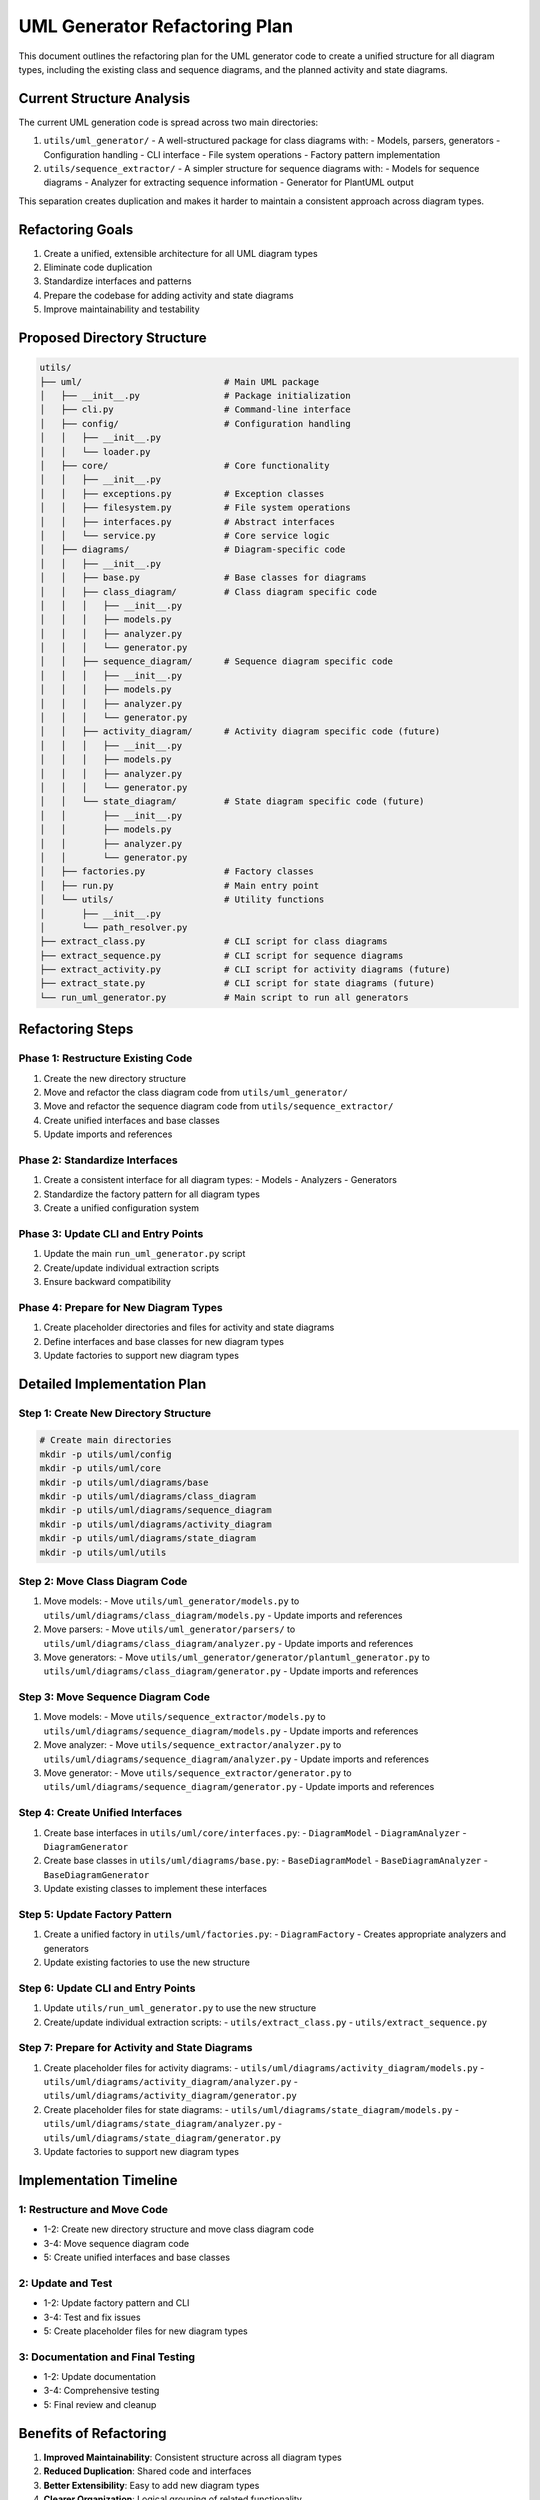 UML Generator Refactoring Plan
==========================

This document outlines the refactoring plan for the UML generator code to create a unified structure for all diagram types, including the existing class and sequence diagrams, and the planned activity and state diagrams.

Current Structure Analysis
-------------------------

The current UML generation code is spread across two main directories:

1. ``utils/uml_generator/`` - A well-structured package for class diagrams with:
   - Models, parsers, generators
   - Configuration handling
   - CLI interface
   - File system operations
   - Factory pattern implementation

2. ``utils/sequence_extractor/`` - A simpler structure for sequence diagrams with:
   - Models for sequence diagrams
   - Analyzer for extracting sequence information
   - Generator for PlantUML output

This separation creates duplication and makes it harder to maintain a consistent approach across diagram types.

Refactoring Goals
----------------

1. Create a unified, extensible architecture for all UML diagram types
2. Eliminate code duplication
3. Standardize interfaces and patterns
4. Prepare the codebase for adding activity and state diagrams
5. Improve maintainability and testability

Proposed Directory Structure
---------------------------

.. code-block:: text

    utils/
    ├── uml/                           # Main UML package
    │   ├── __init__.py                # Package initialization
    │   ├── cli.py                     # Command-line interface
    │   ├── config/                    # Configuration handling
    │   │   ├── __init__.py
    │   │   └── loader.py
    │   ├── core/                      # Core functionality
    │   │   ├── __init__.py
    │   │   ├── exceptions.py          # Exception classes
    │   │   ├── filesystem.py          # File system operations
    │   │   ├── interfaces.py          # Abstract interfaces
    │   │   └── service.py             # Core service logic
    │   ├── diagrams/                  # Diagram-specific code
    │   │   ├── __init__.py
    │   │   ├── base.py                # Base classes for diagrams
    │   │   ├── class_diagram/         # Class diagram specific code
    │   │   │   ├── __init__.py
    │   │   │   ├── models.py
    │   │   │   ├── analyzer.py
    │   │   │   └── generator.py
    │   │   ├── sequence_diagram/      # Sequence diagram specific code
    │   │   │   ├── __init__.py
    │   │   │   ├── models.py
    │   │   │   ├── analyzer.py
    │   │   │   └── generator.py
    │   │   ├── activity_diagram/      # Activity diagram specific code (future)
    │   │   │   ├── __init__.py
    │   │   │   ├── models.py
    │   │   │   ├── analyzer.py
    │   │   │   └── generator.py
    │   │   └── state_diagram/         # State diagram specific code (future)
    │   │       ├── __init__.py
    │   │       ├── models.py
    │   │       ├── analyzer.py
    │   │       └── generator.py
    │   ├── factories.py               # Factory classes
    │   ├── run.py                     # Main entry point
    │   └── utils/                     # Utility functions
    │       ├── __init__.py
    │       └── path_resolver.py
    ├── extract_class.py               # CLI script for class diagrams
    ├── extract_sequence.py            # CLI script for sequence diagrams
    ├── extract_activity.py            # CLI script for activity diagrams (future)
    ├── extract_state.py               # CLI script for state diagrams (future)
    └── run_uml_generator.py           # Main script to run all generators

Refactoring Steps
----------------

Phase 1: Restructure Existing Code
~~~~~~~~~~~~~~~~~~~~~~~~~~~~~~~~~

1. Create the new directory structure
2. Move and refactor the class diagram code from ``utils/uml_generator/``
3. Move and refactor the sequence diagram code from ``utils/sequence_extractor/``
4. Create unified interfaces and base classes
5. Update imports and references

Phase 2: Standardize Interfaces
~~~~~~~~~~~~~~~~~~~~~~~~~~~~~~

1. Create a consistent interface for all diagram types:
   - Models
   - Analyzers
   - Generators

2. Standardize the factory pattern for all diagram types

3. Create a unified configuration system

Phase 3: Update CLI and Entry Points
~~~~~~~~~~~~~~~~~~~~~~~~~~~~~~~~~~

1. Update the main ``run_uml_generator.py`` script
2. Create/update individual extraction scripts
3. Ensure backward compatibility

Phase 4: Prepare for New Diagram Types
~~~~~~~~~~~~~~~~~~~~~~~~~~~~~~~~~~~~

1. Create placeholder directories and files for activity and state diagrams
2. Define interfaces and base classes for new diagram types
3. Update factories to support new diagram types

Detailed Implementation Plan
--------------------------

Step 1: Create New Directory Structure
~~~~~~~~~~~~~~~~~~~~~~~~~~~~~~~~~~~~

.. code-block:: bash

    # Create main directories
    mkdir -p utils/uml/config
    mkdir -p utils/uml/core
    mkdir -p utils/uml/diagrams/base
    mkdir -p utils/uml/diagrams/class_diagram
    mkdir -p utils/uml/diagrams/sequence_diagram
    mkdir -p utils/uml/diagrams/activity_diagram
    mkdir -p utils/uml/diagrams/state_diagram
    mkdir -p utils/uml/utils

Step 2: Move Class Diagram Code
~~~~~~~~~~~~~~~~~~~~~~~~~~~~~

1. Move models:
   - Move ``utils/uml_generator/models.py`` to ``utils/uml/diagrams/class_diagram/models.py``
   - Update imports and references

2. Move parsers:
   - Move ``utils/uml_generator/parsers/`` to ``utils/uml/diagrams/class_diagram/analyzer.py``
   - Update imports and references

3. Move generators:
   - Move ``utils/uml_generator/generator/plantuml_generator.py`` to ``utils/uml/diagrams/class_diagram/generator.py``
   - Update imports and references

Step 3: Move Sequence Diagram Code
~~~~~~~~~~~~~~~~~~~~~~~~~~~~~~~

1. Move models:
   - Move ``utils/sequence_extractor/models.py`` to ``utils/uml/diagrams/sequence_diagram/models.py``
   - Update imports and references

2. Move analyzer:
   - Move ``utils/sequence_extractor/analyzer.py`` to ``utils/uml/diagrams/sequence_diagram/analyzer.py``
   - Update imports and references

3. Move generator:
   - Move ``utils/sequence_extractor/generator.py`` to ``utils/uml/diagrams/sequence_diagram/generator.py``
   - Update imports and references

Step 4: Create Unified Interfaces
~~~~~~~~~~~~~~~~~~~~~~~~~~~~~~

1. Create base interfaces in ``utils/uml/core/interfaces.py``:
   - ``DiagramModel``
   - ``DiagramAnalyzer``
   - ``DiagramGenerator``

2. Create base classes in ``utils/uml/diagrams/base.py``:
   - ``BaseDiagramModel``
   - ``BaseDiagramAnalyzer``
   - ``BaseDiagramGenerator``

3. Update existing classes to implement these interfaces

Step 5: Update Factory Pattern
~~~~~~~~~~~~~~~~~~~~~~~~~~~

1. Create a unified factory in ``utils/uml/factories.py``:
   - ``DiagramFactory`` - Creates appropriate analyzers and generators

2. Update existing factories to use the new structure

Step 6: Update CLI and Entry Points
~~~~~~~~~~~~~~~~~~~~~~~~~~~~~~~~

1. Update ``utils/run_uml_generator.py`` to use the new structure
2. Create/update individual extraction scripts:
   - ``utils/extract_class.py``
   - ``utils/extract_sequence.py``

Step 7: Prepare for Activity and State Diagrams
~~~~~~~~~~~~~~~~~~~~~~~~~~~~~~~~~~~~~~~~~~~~

1. Create placeholder files for activity diagrams:
   - ``utils/uml/diagrams/activity_diagram/models.py``
   - ``utils/uml/diagrams/activity_diagram/analyzer.py``
   - ``utils/uml/diagrams/activity_diagram/generator.py``

2. Create placeholder files for state diagrams:
   - ``utils/uml/diagrams/state_diagram/models.py``
   - ``utils/uml/diagrams/state_diagram/analyzer.py``
   - ``utils/uml/diagrams/state_diagram/generator.py``

3. Update factories to support new diagram types

Implementation Timeline
---------------------

1: Restructure and Move Code
~~~~~~~~~~~~~~~~~~~~~~~~~~~~~~~

-  1-2: Create new directory structure and move class diagram code
-  3-4: Move sequence diagram code
-  5: Create unified interfaces and base classes

2: Update and Test
~~~~~~~~~~~~~~~~~~~~

-  1-2: Update factory pattern and CLI
-  3-4: Test and fix issues
-  5: Create placeholder files for new diagram types

3: Documentation and Final Testing
~~~~~~~~~~~~~~~~~~~~~~~~~~~~~~~~~~~~

-  1-2: Update documentation
-  3-4: Comprehensive testing
-  5: Final review and cleanup

Benefits of Refactoring
---------------------

1. **Improved Maintainability**: Consistent structure across all diagram types
2. **Reduced Duplication**: Shared code and interfaces
3. **Better Extensibility**: Easy to add new diagram types
4. **Clearer Organization**: Logical grouping of related functionality
5. **Enhanced Testability**: Cleaner interfaces make testing easier

After completing this refactoring, implementing the activity and state diagrams will be much more straightforward as they can follow the established patterns and interfaces.